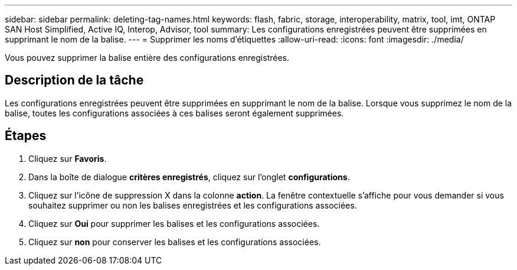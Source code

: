---
sidebar: sidebar 
permalink: deleting-tag-names.html 
keywords: flash, fabric, storage, interoperability, matrix, tool, imt, ONTAP SAN Host Simplified, Active IQ, Interop, Advisor, tool 
summary: Les configurations enregistrées peuvent être supprimées en supprimant le nom de la balise. 
---
= Supprimer les noms d'étiquettes
:allow-uri-read: 
:icons: font
:imagesdir: ./media/


[role="lead"]
Vous pouvez supprimer la balise entière des configurations enregistrées.



== Description de la tâche

Les configurations enregistrées peuvent être supprimées en supprimant le nom de la balise. Lorsque vous supprimez le nom de la balise, toutes les configurations associées à ces balises seront également supprimées.



== Étapes

. Cliquez sur *Favoris*.
. Dans la boîte de dialogue *critères enregistrés*, cliquez sur l'onglet *configurations*.
. Cliquez sur l'icône de suppression X dans la colonne *action*. La fenêtre contextuelle s'affiche pour vous demander si vous souhaitez supprimer ou non les balises enregistrées et les configurations associées.
. Cliquez sur *Oui* pour supprimer les balises et les configurations associées.
. Cliquez sur *non* pour conserver les balises et les configurations associées.

